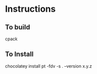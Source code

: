 * Instructions
** To build

cpack

** To Install

chocolatey install pt -fdv -s . --version x.y.z

